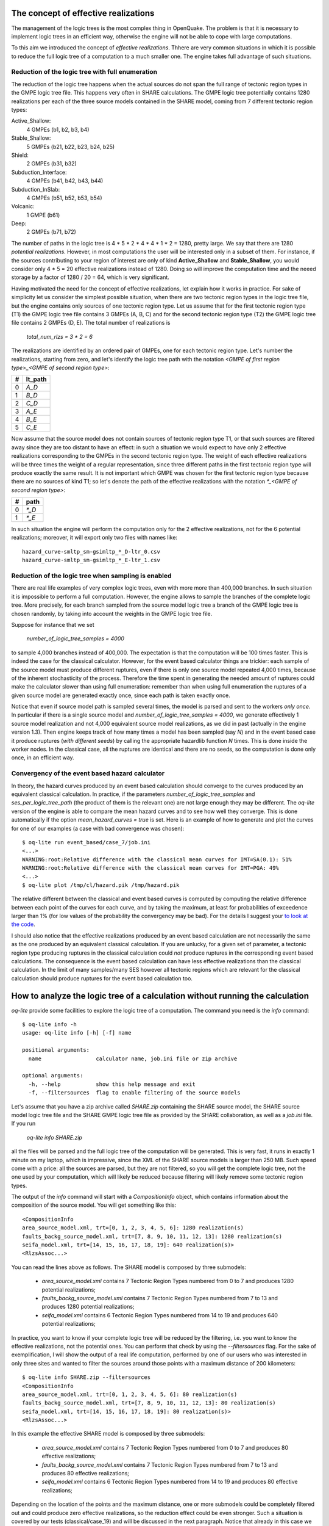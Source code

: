 The concept of effective realizations
==============================================

The management of the logic trees is the most complex thing in
OpenQuake. The problem is that it is necessary to implement logic
trees in an efficient way, otherwise the engine will not be able to
cope with large computations.

To this aim we introduced the concept of *effective
realizations*. Thhere are very common situations in which it is
possible to reduce the full logic tree of a computation to a much
smaller one. The engine takes full advantage of such situations.

Reduction of the logic tree with full enumeration
--------------------------------------------------

The reduction of the logic tree happens when the actual
sources do not span the full range of tectonic region types in the
GMPE logic tree file. This happens very often in SHARE calculations.
The GMPE logic tree potentially contains 1280 realizations per each
of the three source models contained in the SHARE model,
coming from 7 different tectonic region types:

Active_Shallow:
 4 GMPEs (b1, b2, b3, b4)
Stable_Shallow:
 5 GMPEs (b21, b22, b23, b24, b25)
Shield:
 2 GMPEs (b31, b32)
Subduction_Interface:
 4 GMPEs (b41, b42, b43, b44)
Subduction_InSlab:
 4 GMPEs (b51, b52, b53, b54)
Volcanic:
 1 GMPE (b61)
Deep:
 2 GMPEs (b71, b72)

The number of paths in the logic tree is 4 * 5 * 2 * 4 * 4 * 1 * 2 =
1280, pretty large. We say that there are 1280 *potential realizations*.
However, in most computations the user will be interested
only in a subset of them. For instance, if the sources contributing to
your region of interest are only of kind **Active_Shallow** and
**Stable_Shallow**, you would consider only 4 * 5 = 20 effective
realizations instead of 1280. Doing so will improve the computation
time and the neeed storage by a factor of 1280 / 20 = 64, which is
very significant.

Having motivated the need for the concept of effective realizations,
let explain how it works in practice. For sake of simplicity let us
consider the simplest possible situation, when there are two tectonic
region types in the logic tree file, but the engine contains only
sources of one tectonic region type.  Let us assume that for the first
tectonic region type (T1) the GMPE logic tree file contains 3 GMPEs (A,
B, C) and for the second tectonic region type (T2) the GMPE logic tree
file contains 2 GMPEs (D, E). The total number of realizations is

  `total_num_rlzs = 3 * 2 = 6`

The realizations are identified by an ordered pair of GMPEs, one for each
tectonic region type. Let's number the realizations, starting from zero,
and let's identify the logic tree path with the notation
`<GMPE of first region type>_<GMPE of second region type>`:

== ========
#  lt_path
== ========
0   `A_D`
1   `B_D`
2   `C_D`
3   `A_E`
4   `B_E`
5   `C_E`
== ========

Now assume that the source model does not contain sources of tectonic region
type T1, or that such sources are filtered away since they are too distant
to have an effect: in such a situation we would expect to have only 2
effective realizations corresponding to the GMPEs in the second
tectonic region type. The weight of each effective realizations will be
three times the weight of a regular representation, since three different paths
in the first tectonic region type will produce exactly the same result.
It is not important which GMPE was chosen for the first tectonic region
type because there are no sources of kind T1; so let's denote the
path of the effective realizations with the notation
`*_<GMPE of second region type>`:

== ======
#   path
== ======
0  `*_D`
1  `*_E`
== ======

In such situation the engine will perform the computation only for the 2
effective realizations, not for the 6 potential realizations; moreover,
it will export only two files with names like::

  hazard_curve-smltp_sm-gsimltp_*_D-ltr_0.csv
  hazard_curve-smltp_sm-gsimltp_*_E-ltr_1.csv


Reduction of the logic tree when sampling is enabled
----------------------------------------------------

There are real life examples of very complex logic trees, even with more
more than 400,000 branches. In such situation it is impossible to perform
a full computation. However, the engine allows to
sample the branches of the complete logic tree. More precisely,
for each branch sampled from the source model logic
tree a branch of the GMPE logic tree is chosen randomly,
by taking into account the weights in the GMPE logic tree file.

Suppose for instance that we set

  `number_of_logic_tree_samples = 4000`

to sample 4,000 branches instead of 400,000. The expectation is that
the computation will be 100 times faster. This is indeed the case for the
classical calculator. However, for the event based calculator things
are trickier: each sample of the source model must produce different
ruptures, even if there is only one source model repeated 4,000 times,
because of the inherent stochasticity of the process. Therefore the
time spent in generating the needed amount of ruptures could make the
calculator slower than using full enumeration: remember than when
using full enumeration the ruptures of a given source model are generated
exactly once, since each path is taken exactly once.

Notice that even if source model path is
sampled several times, the model is parsed and sent to the workers *only
once*. In particular if there is a single source model and
`number_of_logic_tree_samples = 4000`, we generate effectively
1 source model realization and not 4,000 equivalent source model
realizations, as we did in past (actually in the engine version 1.3).
Then engine keeps track of how many times a model has
been sampled (say `N`) and in the event based case it produce ruptures
(*with different seeds*)
by calling the appropriate hazardlib function `N` times. This is done
inside the worker nodes. In the classical case, all the ruptures are
identical and there are no seeds, so the computation is done only once,
in an efficient way.


Convergency of the event based hazard calculator
---------------------------------------------------------------------------

In theory, the hazard curves produced by an event based calculation
should converge to the curves produced by an equivalent classical
calculation. In practice, if the parameters
`number_of_logic_tree_samples` and `ses_per_logic_tree_path` (the
product of them is the relevant one) are not large enough they may be
different. The `oq-lite` version of the engine is able to compare
the mean hazard curves and to see how well they converge. This is
done automatically if the option `mean_hazard_curves = true` is set.
Here is an example of how to generate and plot the curves for one
of our examples (a case with bad convergence was chosen)::

 $ oq-lite run event_based/case_7/job.ini
 <...>
 WARNING:root:Relative difference with the classical mean curves for IMT=SA(0.1): 51%
 WARNING:root:Relative difference with the classical mean curves for IMT=PGA: 49%
 <...>
 $ oq-lite plot /tmp/cl/hazard.pik /tmp/hazard.pik

The relative different between the classical and event based curves is
computed by computing the relative difference between each point of
the curves for each curve, and by taking the maximum, at least
for probabilities of exceedence larger than 1% (for low values of
the probability the convergency may be bad). For the details I
suggest your `to look at the code`_.

.. _to look at the code: ../openquake/commonlib/util.py

I should also notice that the effective realizations produced by an
event based calculation are not necessarily the same as the one
produced by an equivalent classical calculation. If you are unlucky,
for a given set of parameter, a tectonic region type producing
ruptures in the classical calculation could *not* produce ruptures in the
corresponding event based calculations.  The consequence is the event
based calculation can have less effective realizations than the
classical calculation. In the limit of many samples/many SES however
all tectonic regions which are relevant for the classical calculation
should produce ruptures for the event based calculation too.

 
How to analyze the logic tree of a calculation without running the calculation
==============================================================================


`oq-lite` provide some facilities to explore the logic tree of a
computation. The command you need is the `info` command::

   $ oq-lite info -h
   usage: oq-lite info [-h] [-f] name
   
   positional arguments:
     name                 calculator name, job.ini file or zip archive
   
   optional arguments:
     -h, --help           show this help message and exit
     -f, --filtersources  flag to enable filtering of the source models

Let's assume that you have a zip archive called `SHARE.zip` containing the
SHARE source model, the SHARE source model logic tree file and the SHARE
GMPE logic tree file as provided by the SHARE collaboration, as well as
a `job.ini` file. If you run

  `oq-lite info SHARE.zip`

all the files will be parsed and the full logic tree of the computation
will be generated. This is very fast, it runs in exactly 1 minute on my
laptop, which is impressive, since the XML of the SHARE source models
is larger than 250 MB. Such speed come with a price: all the sources
are parsed, but they are not filtered, so you will get the complete
logic tree, not the one used by your computation, which will likely be
reduced because filtering will likely remove some tectonic region types.

The output of the `info` command will start with a `CompositionInfo`
object, which contains information about the composition of the source
model. You will get something like this::

   <CompositionInfo
   area_source_model.xml, trt=[0, 1, 2, 3, 4, 5, 6]: 1280 realization(s)
   faults_backg_source_model.xml, trt=[7, 8, 9, 10, 11, 12, 13]: 1280 realization(s)
   seifa_model.xml, trt=[14, 15, 16, 17, 18, 19]: 640 realization(s)>
   <RlzsAssoc...>

You can read the lines above as follows. The SHARE model is composed by three
submodels:

 * `area_source_model.xml` contains 7 Tectonic Region Types numbered from 0 to 7
   and produces 1280 potential realizations;
 * `faults_backg_source_model.xml` contains 7 Tectonic Region Types numbered from 7 to 13
   and produces 1280 potential realizations;
 * `seifa_model.xml` contains 6 Tectonic Region Types numbered from 14 to 19
   and produces 640 potential realizations;

In practice, you want to know if your complete logic tree will be
reduced by the filtering, i.e. you want to know the effective
realizations, not the potential ones. You can perform that check by
using the `--filtersources` flag. For the sake of exemplification, I will
show the output of a real life computation, performed by one of our users
who was interested in only three sites and wanted to filter the sources
around those points with a maximum distance of 200 kilometers::

   $ oq-lite info SHARE.zip --filtersources
   <CompositionInfo
   area_source_model.xml, trt=[0, 1, 2, 3, 4, 5, 6]: 80 realization(s)
   faults_backg_source_model.xml, trt=[7, 8, 9, 10, 11, 12, 13]: 80 realization(s)
   seifa_model.xml, trt=[14, 15, 16, 17, 18, 19]: 80 realization(s)>
   <RlzsAssoc...>

In this example the effective SHARE model is composed by three submodels:

 * `area_source_model.xml` contains 7 Tectonic Region Types numbered from 0 to 7
   and produces 80 effective realizations;
 * `faults_backg_source_model.xml` contains 7 Tectonic Region Types numbered from 7 to 13
   and produces 80 effective realizations;
 * `seifa_model.xml` contains 6 Tectonic Region Types numbered from 14 to 19
   and produces 80 effective realizations;

Depending on the location of the points and the maximum distance, one
or more submodels could be completely filtered out and could produce
zero effective realizations, so the reduction effect could be even
stronger. Such a situation is covered by our tests (classical/case_19)
and will be discussed in the next paragraph. Notice that already in
this case we reduced the computation from 1280 + 1280 + 640 = 3200
potential realizations to only 80 + 80 + 80 = 240 effective
realizations.


The realization-association object
----------------------------------

The `info` commands produces more output, which I have denoted simply as
`<RlzsAssoc...>`. This output is the string representation of
a Python object containing the associations between the pairs

  `(trt_model_id, gsim) -> realizations`

In the case of the SHARE model there are simply too many realizations to make
it possible to understand what it is in the association object. So, it is
better to look at a simpler example. Consider for instance our QA test
classical/case_7; you can run the command and get::

   $ oq-lite info classical/case_7/job.ini 
   <CompositionInfo
   b1, source_model_1.xml, trt=[0]: 1 realization(s)
   b2, source_model_2.xml, trt=[1]: 1 realization(s)>
   <RlzsAssoc
   0,SadighEtAl1997: ['<0,b1,b1,w=0.7>']
   1,SadighEtAl1997: ['<1,b2,b1,w=0.3>']>

In other words, this is an example containing two submodels, each one
with a single tectonic region type and with a single GMPE
(SadighEtAl1997). There are only two realizations with weights 0.7 and
0.3 and they are associated to the tectonic region types as shown in
the RlzsAssoc object. This is a case when there is a realization for
tectonic region type, but more complex cases are possibile.  For
instance consider our test classical/case_19, which is a reduction of
the SHARE model with just a simplified area source model::

   $ oq-lite info classical/case_19/job.ini -f
   <CompositionInfo
   b1, simple_area_source_model.xml, trt=[0, 1, 2, 3, 4]: 4 realization(s)>
   <RlzsAssoc
   0,AtkinsonBoore2003SInter: ['<0,b1,*_*_*_*_b51_*_*,w=0.2>', '<1,b1,*_*_*_*_b52_*_*,w=0.2>', '<2,b1,*_*_*_*_b53_*_*,w=0.2>', '<3,b1,*_*_*_*_b54_*_*,w=0.4>']
   1,FaccioliEtAl2010: ['<0,b1,*_*_*_*_b51_*_*,w=0.2>', '<1,b1,*_*_*_*_b52_*_*,w=0.2>', '<2,b1,*_*_*_*_b53_*_*,w=0.2>', '<3,b1,*_*_*_*_b54_*_*,w=0.4>']
   2,ToroEtAl2002SHARE: ['<0,b1,*_*_*_*_b51_*_*,w=0.2>', '<1,b1,*_*_*_*_b52_*_*,w=0.2>', '<2,b1,*_*_*_*_b53_*_*,w=0.2>', '<3,b1,*_*_*_*_b54_*_*,w=0.4>']
   3,AkkarBommer2010: ['<0,b1,*_*_*_*_b51_*_*,w=0.2>', '<1,b1,*_*_*_*_b52_*_*,w=0.2>', '<2,b1,*_*_*_*_b53_*_*,w=0.2>', '<3,b1,*_*_*_*_b54_*_*,w=0.4>']
   4,AtkinsonBoore2003SSlab: ['<0,b1,*_*_*_*_b51_*_*,w=0.2>']
   4,LinLee2008SSlab: ['<1,b1,*_*_*_*_b52_*_*,w=0.2>']
   4,YoungsEtAl1997SSlab: ['<2,b1,*_*_*_*_b53_*_*,w=0.2>']
   4,ZhaoEtAl2006SSlab: ['<3,b1,*_*_*_*_b54_*_*,w=0.4>']>

This is a case where a lot of tectonic region types have been completely
filtered out, so the original 160 realizations have been reduced to merely 4 for
5 different tectonic region types.

- the first TRT with GSIM `AtkinsonBoore2003SInter` contributes to all the realizations;
- the second TRT with GSIM `FaccioliEtAl2010` contributes to all the realizations;
- the third TRT with GSIM `ToroEtAl2002SHARE` contributes to all the realizations;
- the fourth TRT with GSIM `AtkinsonBoore2003SInter` contributes to all the realizations;
- the fifth TRT contributes to one realization for each of four different GSIMs. 
